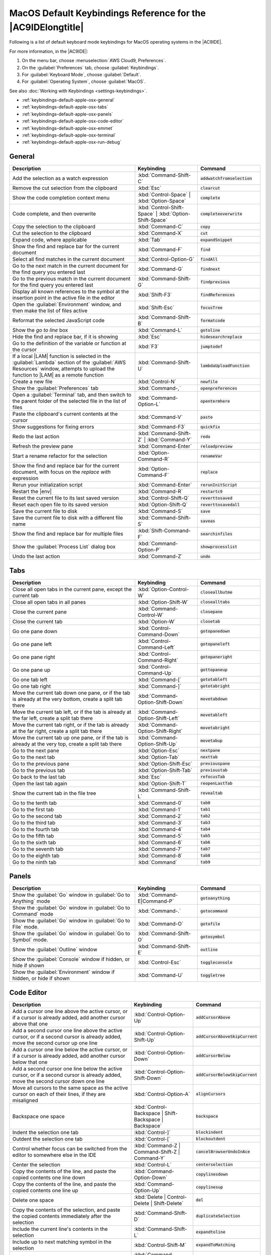 .. Copyright 2010-2018 Amazon.com, Inc. or its affiliates. All Rights Reserved.

   This work is licensed under a Creative Commons Attribution-NonCommercial-ShareAlike 4.0
   International License (the "License"). You may not use this file except in compliance with the
   License. A copy of the License is located at http://creativecommons.org/licenses/by-nc-sa/4.0/.

   This file is distributed on an "AS IS" BASIS, WITHOUT WARRANTIES OR CONDITIONS OF ANY KIND,
   either express or implied. See the License for the specific language governing permissions and
   limitations under the License.

.. _keybindings-default-apple-osx:

#############################################################
MacOS Default Keybindings Reference for the |AC9IDElongtitle|
#############################################################

.. meta::
    :description:
        Provides a list of default keyboard mode keybindings for MacOS operating systems in the AWS Cloud9 IDE.

Following is a list of default keyboard mode keybindings for MacOS operating systems in the |AC9IDE|.

For more information, in the |AC9IDE|:

#. On the menu bar, choose :menuselection:`AWS Cloud9, Preferences`.
#. On the :guilabel:`Preferences` tab, choose :guilabel:`Keybindings`.
#. For :guilabel:`Keyboard Mode`, choose :guilabel:`Default`.
#. For :guilabel:`Operating System`, choose :guilabel:`MacOS`.

See also :doc:`Working with Keybindings <settings-keybindings>`.

* :ref:`keybindings-default-apple-osx-general`
* :ref:`keybindings-default-apple-osx-tabs`
* :ref:`keybindings-default-apple-osx-panels`
* :ref:`keybindings-default-apple-osx-code-editor`
* :ref:`keybindings-default-apple-osx-emmet`
* :ref:`keybindings-default-apple-osx-terminal`
* :ref:`keybindings-default-apple-osx-run-debug`

.. _keybindings-default-apple-osx-general:

General
=======

.. list-table::
   :widths: 2 1 1
   :header-rows: 1

   * - Description
     - Keybinding
     - Command
   * - Add the selection as a watch expression
     - :kbd:`Command-Shift-C`
     - :code:`addwatchfromselection`
   * - Remove the cut selection from the clipboard
     - :kbd:`Esc`
     - :code:`clearcut`
   * - Show the code completion context menu
     - :kbd:`Control-Space` | :kbd:`Option-Space`
     - :code:`complete`
   * - Code complete, and then overwrite
     - :kbd:`Control-Shift-Space` | :kbd:`Option-Shift-Space`
     - :code:`completeoverwrite`
   * - Copy the selection to the clipboard
     - :kbd:`Command-C`
     - :code:`copy`
   * - Cut the selection to the clipboard
     - :kbd:`Command-X`
     - :code:`cut`
   * - Expand code, where applicable
     - :kbd:`Tab`
     - :code:`expandSnippet`
   * - Show the find and replace bar for the current document
     - :kbd:`Command-F`
     - :code:`find`
   * - Select all find matches in the current document
     - :kbd:`Control-Option-G`
     - :code:`findAll`
   * - Go to the next match in the current document for the find query you entered last
     - :kbd:`Command-G`
     - :code:`findnext`
   * - Go to the previous match in the current document for the find query you entered last
     - :kbd:`Command-Shift-G`
     - :code:`findprevious`
   * - Display all known references to the symbol at the insertion point in the active file in the editor
     - :kbd:`Shift-F3`
     - :code:`findReferences`
   * - Open the :guilabel:`Environment` window, and then make the list of files active
     - :kbd:`Shift-Esc`
     - :code:`focusTree`
   * - Reformat the selected JavaScript code
     - :kbd:`Command-Shift-B`
     - :code:`formatcode`
   * - Show the *go to line* box
     - :kbd:`Command-L`
     - :code:`gotoline`
   * - Hide the find and replace bar, if it is showing
     - :kbd:`Esc`
     - :code:`hidesearchreplace`
   * - Go to the definition of the variable or function at the cursor
     - :kbd:`F3`
     - :code:`jumptodef`
   * - If a local |LAM| function is selected in the :guilabel:`Lambda` section of the :guilabel:`AWS Resources` window, attempts to upload the function to |LAM| as a remote function
     - :kbd:`Command-Shift-U`
     - :code:`lambdaUploadFunction`
   * - Create a new file
     - :kbd:`Control-N`
     - :code:`newfile`
   * - Show the :guilabel:`Preferences` tab
     - :kbd:`Command-,`
     - :code:`openpreferences`
   * - Open a :guilabel:`Terminal` tab, and then switch to the parent folder of the selected file in the list of files
     - :kbd:`Command-Option-L`
     - :code:`opentermhere`
   * - Paste the clipboard's current contents at the cursor
     - :kbd:`Command-V`
     - :code:`paste`
   * - Show suggestions for fixing errors
     - :kbd:`Command-F3`
     - :code:`quickfix`
   * - Redo the last action
     - :kbd:`Command-Shift-Z` | :kbd:`Command-Y`
     - :code:`redo`
   * - Refresh the preview pane
     - :kbd:`Command-Enter`
     - :code:`reloadpreview`
   * - Start a rename refactor for the selection
     - :kbd:`Option-Command-R`
     - :code:`renameVar`
   * - Show the find and replace bar for the current document, with focus on the *replace with* expression
     - :kbd:`Option-Command-F`
     - :code:`replace`
   * - Rerun your initialization script
     - :kbd:`Command-Enter`
     - :code:`rerunInitScript`
   * - Restart the |env|
     - :kbd:`Command-R`
     - :code:`restartc9`
   * - Reset the current file to its last saved version
     - :kbd:`Control-Shift-Q`
     - :code:`reverttosaved`
   * - Reset each open file to its saved version
     - :kbd:`Option-Shift-Q`
     - :code:`reverttosavedall`
   * - Save the current file to disk
     - :kbd:`Command-S`
     - :code:`save`
   * - Save the current file to disk with a different file name
     - :kbd:`Command-Shift-S`
     - :code:`saveas`
   * - Show the find and replace bar for multiple files
     - :kbd:`Shift-Command-F`
     - :code:`searchinfiles`
   * - Show the :guilabel:`Process List` dialog box
     - :kbd:`Command-Option-P`
     - :code:`showprocesslist`
   * - Undo the last action
     - :kbd:`Command-Z`
     - :code:`undo`

.. _keybindings-default-apple-osx-tabs:

Tabs
====

.. list-table::
   :widths: 2 1 1
   :header-rows: 1

   * - Description
     - Keybinding
     - Command
   * - Close all open tabs in the current pane, except the current tab
     - :kbd:`Option-Control-W`
     - :code:`closeallbutme`
   * - Close all open tabs in all panes
     - :kbd:`Option-Shift-W`
     - :code:`closealltabs`
   * - Close the current pane
     - :kbd:`Command-Control-W`
     - :code:`closepane`
   * - Close the current tab
     - :kbd:`Option-W`
     - :code:`closetab`
   * - Go one pane down
     - :kbd:`Control-Command-Down`
     - :code:`gotopanedown`
   * - Go one pane left
     - :kbd:`Control-Command-Left`
     - :code:`gotopaneleft`
   * - Go one pane right
     - :kbd:`Control-Command-Right`
     - :code:`gotopaneright`
   * - Go one pane up
     - :kbd:`Control-Command-Up`
     - :code:`gottopaneup`
   * - Go one tab left
     - :kbd:`Command-[`
     - :code:`gototableft`
   * - Go one tab right
     - :kbd:`Command-]`
     - :code:`gototabright`
   * - Move the current tab down one pane, or if the tab is already at the very bottom, create a split
       tab there
     - :kbd:`Command-Option-Shift-Down`
     - :code:`movetabdown`
   * - Move the current tab left, or if the tab is already at the far left, create a split tab there
     - :kbd:`Command-Option-Shift-Left`
     - :code:`movetableft`
   * - Move the current tab right, or if the tab is already at the far right, create a split tab there
     - :kbd:`Command-Option-Shift-Right`
     - :code:`movetabright`
   * - Move the current tab up one pane, or if the tab is already at the very top, create a split tab
       there
     - :kbd:`Command-Option-Shift-Up`
     - :code:`movetabup`
   * - Go to the next pane
     - :kbd:`Option-Esc`
     - :code:`nextpane`
   * - Go to the next tab
     - :kbd:`Option-Tab`
     - :code:`nexttab`
   * - Go to the previous pane
     - :kbd:`Option-Shift-Esc`
     - :code:`previouspane`
   * - Go to the previous tab
     - :kbd:`Option-Shift-Tab`
     - :code:`previoustab`
   * - Go back to the last tab
     - :kbd:`Esc`
     - :code:`refocusTab`
   * - Open the last tab again
     - :kbd:`Option-Shift-T`
     - :code:`reopenLastTab`
   * - Show the current tab in the file tree
     - :kbd:`Command-Shift-L`
     - :code:`revealtab`
   * - Go to the tenth tab
     - :kbd:`Command-0`
     - :code:`tab0`
   * - Go to the first tab
     - :kbd:`Command-1`
     - :code:`tab1`
   * - Go to the second tab
     - :kbd:`Command-2`
     - :code:`tab2`
   * - Go to the third tab
     - :kbd:`Command-3`
     - :code:`tab3`
   * - Go to the fourth tab
     - :kbd:`Command-4`
     - :code:`tab4`
   * - Go to the fifth tab
     - :kbd:`Command-5`
     - :code:`tab5`
   * - Go to the sixth tab
     - :kbd:`Command-6`
     - :code:`tab6`
   * - Go to the seventh tab
     - :kbd:`Command-7`
     - :code:`tab7`
   * - Go to the eighth tab
     - :kbd:`Command-8`
     - :code:`tab8`
   * - Go to the ninth tab
     - :kbd:`Command`
     - :code:`tab9`

.. _keybindings-default-apple-osx-panels:

Panels
======

.. list-table::
   :widths: 2 1 1
   :header-rows: 1

   * - Description
     - Keybinding
     - Command
   * - Show the :guilabel:`Go` window in :guilabel:`Go to Anything` mode
     - :kbd:`Command-E|Command-P`
     - :code:`gotoanything`
   * - Show the :guilabel:`Go` window in :guilabel:`Go to Command` mode
     - :kbd:`Command-.`
     - :code:`gotocommand`
   * - Show the :guilabel:`Go` window in :guilabel:`Go to File` mode.
     - :kbd:`Command-O`
     - :code:`gotofile`
   * - Show the :guilabel:`Go` window in :guilabel:`Go to Symbol` mode.
     - :kbd:`Command-Shift-O`
     - :code:`gotosymbol`
   * - Show the :guilabel:`Outline` window
     - :kbd:`Command-Shift-E`
     - :code:`outline`
   * - Show the :guilabel:`Console` window if hidden, or hide if shown
     - :kbd:`Control-Esc`
     - :code:`toggleconsole`
   * - Show the :guilabel:`Environment` window if hidden, or hide if shown
     - :kbd:`Command-U`
     - :code:`toggletree`

.. _keybindings-default-apple-osx-code-editor:

Code Editor
===========

.. list-table::
   :widths: 2 1 1
   :header-rows: 1

   * - Description
     - Keybinding
     - Command
   * - Add a cursor one line above the active cursor, or if a cursor is already added, add another cursor above that one
     - :kbd:`Control-Option-Up`
     - :code:`addCursorAbove`
   * - Add a second cursor one line above the active cursor, or if a second cursor is already added, move the second cursor up one line
     - :kbd:`Control-Option-Shift-Up`
     - :code:`addCursorAboveSkipCurrent`
   * - Add a cursor one line below the active cursor, or if a cursor is already added, add another cursor below that one
     - :kbd:`Control-Option-Down`
     - :code:`addCursorBelow`
   * - Add a second cursor one line below the active cursor, or if a second cursor is already added, move the second cursor down one line
     - :kbd:`Control-Option-Shift-Down`
     - :code:`addCursorBelowSkipCurrent`
   * - Move all cursors to the same space as the active cursor on each of their lines, if they are misaligned
     - :kbd:`Control-Option-A`
     - :code:`alignCursors`
   * - Backspace one space
     - :kbd:`Control-Backspace | Shift-Backspace | Backspace`
     - :code:`backspace`
   * - Indent the selection one tab
     - :kbd:`Control-]`
     - :code:`blockindent`
   * - Outdent the selection one tab
     - :kbd:`Control-[`
     - :code:`blockoutdent`
   * - Control whether focus can be switched from the editor to somewhere else in the IDE
     - :kbd:`Command-Z | Command-Shift-Z | Command-Y`
     - :code:`cancelBrowserUndoInAce`
   * - Center the selection
     - :kbd:`Control-L`
     - :code:`centerselection`
   * - Copy the contents of the line, and paste the copied contents one line down
     - :kbd:`Command-Option-Down`
     - :code:`copylinesdown`
   * - Copy the contents of the line, and paste the copied contents one line up
     - :kbd:`Command-Option-Up`
     - :code:`copylinesup`
   * - Delete one space
     - :kbd:`Delete | Control-Delete | Shift-Delete`
     - :code:`del`
   * - Copy the contents of the selection, and paste the copied contents immediately after the selection
     - :kbd:`Command-Shift-D`
     - :code:`duplicateSelection`
   * - Include the current line's contents in the selection
     - :kbd:`Command-Shift-L`
     - :code:`expandtoline`
   * - Include up to next matching symbol in the selection
     - :kbd:`Control-Shift-M`
     - :code:`expandToMatching`
   * - Fold the selected code, or if a folded unit is selected, unfold it
     - :kbd:`Command-Option-L | Command-F1`
     - :code:`fold`
   * - Fold all possibly foldable elements
     - :kbd:`Control-Command-Option-0`
     - :code:`foldall`
   * - Fold all possibly foldable elements, except for the current selection scope
     - :kbd:`Command-Option-0`
     - :code:`foldOther`
   * - Go down one line
     - :kbd:`Down | Control-N`
     - :code:`golinedown`
   * - Go up one line
     - :kbd:`Up | Control-P`
     - :code:`golineup`
   * - Go to the end of the file
     - :kbd:`Command-End | Command-Down`
     - :code:`gotoend`
   * - Go left one space
     - :kbd:`Left | Control-B`
     - :code:`gotoleft`
   * - Go to the end of the current line
     - :kbd:`Command-Right | End | Control-E`
     - :code:`gotolineend`
   * - Go to the start of the current line
     - :kbd:`Command-Left | Home | Control-A`
     - :code:`gotolinestart`
   * - Go to the next error
     - :kbd:`F4`
     - :code:`goToNextError`
   * - Go down one page
     - :kbd:`Page Down | Control-V`
     - :code:`gotopagedown`
   * - Go up one page
     - :kbd:`Page Up`
     - :code:`gotopageup`
   * - Go to the previous error
     - :kbd:`Shift-F4`
     - :code:`goToPreviousError`
   * - Go right one space
     - :kbd:`Right | Control-F`
     - :code:`gotoright`
   * - Go to the start of the file
     - :kbd:`Command-Home | Command-Up`
     - :code:`gotostart`
   * - Go one word to the left
     - :kbd:`Option-Left`
     - :code:`gotowordleft`
   * - Go one word to the right
     - :kbd:`Option-Right`
     - :code:`gotowordright`
   * - Indent the selection one tab
     - :kbd:`Tab`
     - :code:`indent`
   * - Go to the matching symbol in the current scope
     - :kbd:`Control-P`
     - :code:`jumptomatching`
   * - Increase the font size
     - :kbd:`Command-+ | Command-=`
     - :code:`largerfont`
   * - Decrease the number to the left of the cursor by 1, if it is a number
     - :kbd:`Option-Shift-Down`
     - :code:`modifyNumberDown`
   * - Increase the number to the left of the cursor by 1, if it is a number
     - :kbd:`Option-Shift-Up`
     - :code:`modifyNumberUp`
   * - Move the selection down one line
     - :kbd:`Option-Down`
     - :code:`movelinesdown`
   * - Move the selection up one line
     - :kbd:`Option-Up`
     - :code:`movelinesup`
   * - Outdent the selection one tab
     - :kbd:`Shift-Tab`
     - :code:`outdent`
   * - Turn on overwrite mode, or turn off if on
     - :kbd:`Insert`
     - :code:`overwrite`
   * - Go down one page
     - :kbd:`Option-Page Down`
     - :code:`pagedown`
   * - Go up one page
     - :kbd:`Option-Page Up`
     - :code:`pageup`
   * - Remove the current line
     - :kbd:`Command-D`
     - :code:`removeline`
   * - Delete from the cursor to the end of the current line
     - :kbd:`Control-K`
     - :code:`removetolineend`
   * - Delete from the beginning of the current line up to the cursor
     - :kbd:`Command-Backspace`
     - :code:`removetolinestart`
   * - Delete the word to the left of the cursor
     - :kbd:`Option-Backspace | Control-Option-Backspace`
     - :code:`removewordleft`
   * - Delete the word to the right of the cursor
     - :kbd:`Option-Delete`
     - :code:`removewordright`
   * - Replay previously recorded keystrokes
     - :kbd:`Command-Shift-E`
     - :code:`replaymacro`
   * - Select all selectable content
     - :kbd:`Command-A`
     - :code:`selectall`
   * - Include the next line down in the selection
     - :kbd:`Shift-Down | Control-Shift-N`
     - :code:`selectdown`
   * - Include the next space to the left in the selection
     - :kbd:`Shift-Left | Control-Shift-B`
     - :code:`selectleft`
   * - Include the rest of the current line in the selection, starting from the cursor
     - :kbd:`Shift-End`
     - :code:`selectlineend`
   * - Include the beginning of the current line in the selection, up to the cursor
     - :kbd:`Shift-Home`
     - :code:`selectlinestart`
   * - Include more matching selections that are after the selection
     - :kbd:`Control-Option-Right`
     - :code:`selectMoreAfter`
   * - Include more matching selections that are before the selection
     - :kbd:`Control-Option-Left`
     - :code:`selectMoreBefore`
   * - Include the next matching selection that is after the selection
     - :kbd:`Control-Option-Shift-Right`
     - :code:`selectNextAfter`
   * - Include the next matching selection that is before the selection
     - :kbd:`Control-Option-Shift-Left`
     - :code:`selectNextBefore`
   * - Select or find the next matching selection
     - :kbd:`Control-G`
     - :code:`selectOrFindNext`
   * - Select or find the previous matching selection
     - :kbd:`Control-Shift-G`
     - :code:`selectOrFindPrevious`
   * - Include from the cursor down to the end of the current page in the selection
     - :kbd:`Shift-Page Down`
     - :code:`selectpagedown`
   * - Include from the cursor up to the beginning of the current page in the selection
     - :kbd:`Shift-Page Up`
     - :code:`selectpageup`
   * - Include the next space to the right of the cursor in the selection
     - :kbd:`Shift-Right`
     - :code:`selectright`
   * - Include from the cursor down to the end of the current file in the selection
     - :kbd:`Command-Shift-End | Command-Shift-Down`
     - :code:`selecttoend`
   * - Include from the cursor to the end of the current line in the selection
     - :kbd:`Command-Shift-Right | Shift-End | Control-Shift-E`
     - :code:`selecttolineend`
   * - Include from the beginning of the current line to the cursor in the selection
     - :kbd:`Command-Shift-Left | Control-Shift-A`
     - :code:`selecttolinestart`
   * - Include from the cursor to the next matching symbol in the current scope
     - :kbd:`Control-Shift-P`
     - :code:`selecttomatching`
   * - Include from the cursor up to the beginning of the current file in the selection
     - :kbd:`Command-Shift-Home | Command-Shift-Up`
     - :code:`selecttostart`
   * - Include the next line up in the selection
     - :kbd:`Shift-Up | Control-Shift-Up`
     - :code:`selectup`
   * - Include the next word to the left of the cursor in the selection
     - :kbd:`Option-Shift-Left`
     - :code:`selectwordleft`
   * - Include the next word to the right of the cursor in the selection
     - :kbd:`Option-Shift-Right`
     - :code:`selectwordright`
   * - Show the :guilabel:`Preferences` tab
     - :kbd:`Command-,`
     - :code:`showSettingsMenu`
   * - Clear all previous selections
     - :kbd:`Esc`
     - :code:`singleSelection`
   * - Decrease the font size
     - :kbd:`Command--`
     - :code:`smallerfont`
   * - If multiple lines are selected, rearrange them into a sorted order
     - :kbd:`Command-Option-S`
     - :code:`sortlines`
   * - Add a cursor at the end of the current line
     - :kbd:`Control-Option-L`
     - :code:`splitIntoLines`
   * - Move the contents of the cursor to the end of the line, to its own line
     - :kbd:`Control-O`
     - :code:`splitline`
   * - Surround the selection with block comment characters, or remove them if they are there
     - :kbd:`Command-Shift-/`
     - :code:`toggleBlockComment`
   * - Add line comment characters at the start of each selected line, or remove them if they are there
     - :kbd:`Command-/`
     - :code:`togglecomment`
   * - Fold code, or remove code folding if it is there
     - :kbd:`F2`
     - :code:`toggleFoldWidget`
   * - Fold parent code, or remove folding if it is there
     - :kbd:`Option-F2`
     - :code:`toggleParentFoldWidget`
   * - Start keystroke recording, or stop if it is already recording
     - :kbd:`Command-Option-E`
     - :code:`togglerecording`
   * - Wrap words, or stop wrapping words if they are already wrapping
     - :kbd:`Control-W`
     - :code:`toggleWordWrap`
   * - Change the selection to all lowercase
     - :kbd:`Control-Shift-U`
     - :code:`tolowercase`
   * - Change the selection to all uppercase
     - :kbd:`Control-U`
     - :code:`touppercase`
   * - Transpose the selection
     - :kbd:`Control-T`
     - :code:`transposeletters`
   * - Unfold the selected code
     - :kbd:`Command-Option-Shift-L | Command-Shift-F1`
     - :code:`unfold`
   * - Unfold code folding for the entire file
     - :kbd:`Command-Option-Shift-0`
     - :code:`unfoldall`

.. _keybindings-default-apple-osx-emmet:

emmet
=====

.. list-table::
   :widths: 2 1 1
   :header-rows: 1

   * - Description
     - Keybinding
     - Command
   * - Evaluate a simple math expression (such as :code:`2*4` or :code:`10/2`), and output its result
     - :kbd:`Shift-Command-Y`
     - :code:`emmet_evaluate_math_expression`
   * - Expand CSS-like abbreviations into HTML, XML, or CSS code, depending on the current file's syntax
     - :kbd:`Control-Option-E`
     - :code:`emmet_expand_abbreviation`
   * - Traverse expanded CSS-like abbreviations, by tab stop
     - :kbd:`Tab`
     - :code:`emmet_expand_abbreviation_with_tab`
   * - Go to the next editable code part
     - :kbd:`Shift-Command-.`
     - :code:`emmet_select_next_item`
   * - Go to the previous editable code part
     - :kbd:`Shift-Command-,`
     - :code:`emmet_select_previous_item`
   * - Expand an abbreviation, and then place the current selection within the last element of the generated snippet
     - :kbd:`Shift-Control-A`
     - :code:`emmet_wrap_with_abbreviation`

.. _keybindings-default-apple-osx-terminal:

Terminal
========

.. list-table::
   :widths: 2 1 1
   :header-rows: 1

   * - Description
     - Keybinding
     - Command
   * - Open a new :guilabel:`Terminal` tab
     - :kbd:`Option-T`
     - :code:`openterminal`
   * - Switch between the editor and the :guilabel:`Terminal` tab
     - :kbd:`Option-S`
     - :code:`switchterminal`

.. _keybindings-default-apple-osx-run-debug:

Run and Debug
=============

.. list-table::
   :widths: 2 1 1
   :header-rows: 1

   * - Description
     - Keybinding
     - Command
   * - Build the current file
     - :kbd:`Command-B`
     - :code:`build`
   * - Resume the current paused process
     - :kbd:`F8 | Command-\\`
     - :code:`resume`
   * - Run or debug the current application
     - :kbd:`Option-F5`
     - :code:`run`
   * - Run or debug the last run file
     - :kbd:`F5`
     - :code:`runlast`
   * - Step into the function that is next on the stack
     - :kbd:`F11 | Command-;`
     - :code:`stepinto`
   * - Step out of the current function scope
     - :kbd:`Shift-F11 | Command-Shift-'`
     - :code:`stepout`
   * - Step over the current expression on the stack
     - :kbd:`F10 | Command-'`
     - :code:`stepover`
   * - Stop running or debugging the current application
     - :kbd:`Shift-F5`
     - :code:`stop`
   * - Stop building the current file
     - :kbd:`Control-Shift-C`
     - :code:`stopbuild`
